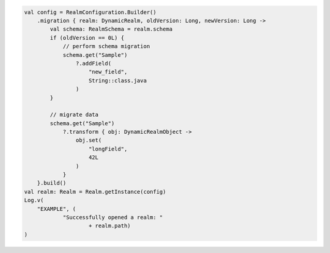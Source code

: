 .. code-block:: kotlin

   val config = RealmConfiguration.Builder()
       .migration { realm: DynamicRealm, oldVersion: Long, newVersion: Long ->
           val schema: RealmSchema = realm.schema
           if (oldVersion == 0L) {
               // perform schema migration
               schema.get("Sample")
                   ?.addField(
                       "new_field",
                       String::class.java
                   )
           }

           // migrate data
           schema.get("Sample")
               ?.transform { obj: DynamicRealmObject ->
                   obj.set(
                       "longField",
                       42L
                   )
               }
       }.build()
   val realm: Realm = Realm.getInstance(config)
   Log.v(
       "EXAMPLE", (
               "Successfully opened a realm: "
                       + realm.path)
   )
